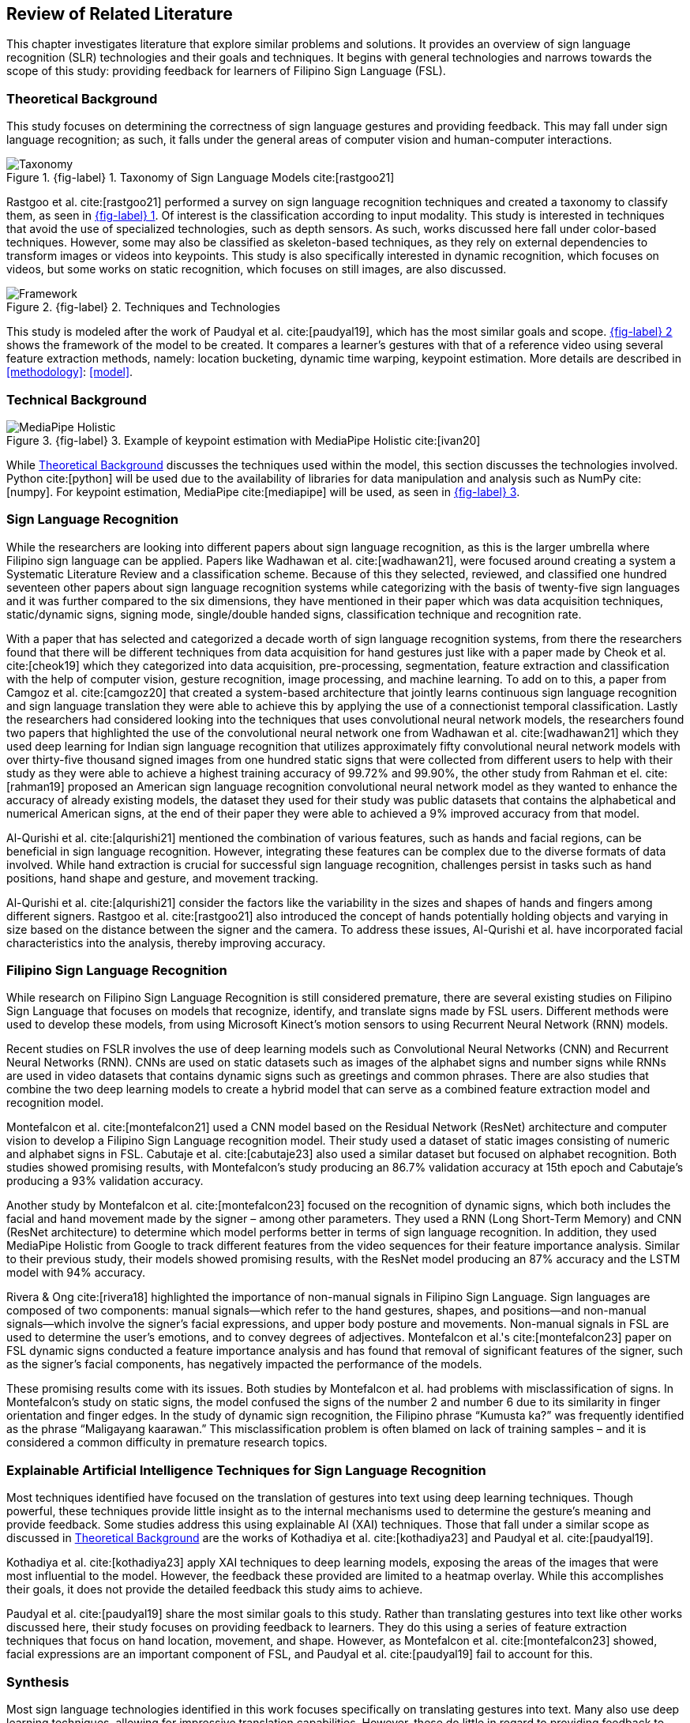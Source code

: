[#rrl]
== Review of Related Literature

This chapter investigates literature that explore similar problems and solutions. It provides an overview of sign language recognition (SLR) technologies and their goals and techniques. It begins with general technologies and narrows towards the scope of this study: providing feedback for learners of Filipino Sign Language (FSL).

[#theoretical]
=== Theoretical Background

This study focuses on determining the correctness of sign language gestures and providing feedback. This may fall under sign language recognition; as such, it falls under the general areas of computer vision and human-computer interactions.

// see src/manuscript.adoc for explanation how to make figures
:fig-label-taxonomy: {fig-label} {counter:fig}
.{fig-label-taxonomy}. Taxonomy of Sign Language Models cite:[rastgoo21]
[#fig-taxonomy]
image::../images/taxonomy.png[Taxonomy]

Rastgoo et al. cite:[rastgoo21] performed a survey on sign language recognition techniques and created a taxonomy to classify them, as seen in <<fig-taxonomy,{fig-label-taxonomy}>>. Of interest is the classification according to input modality. This study is interested in techniques that avoid the use of specialized technologies, such as depth sensors. As such, works discussed here fall under color-based techniques. However, some may also be classified as skeleton-based techniques, as they rely on external dependencies to transform images or videos into keypoints. This study is also specifically interested in dynamic recognition, which focuses on videos, but some works on static recognition, which focuses on still images, are also discussed.

// see src/manuscript.adoc for explanation how to make figures
:fig-label-framework: {fig-label} {counter:fig}
.{fig-label-framework}. Techniques and Technologies
[#fig-framework]
image::../images/framework.png[Framework]

This study is modeled after the work of Paudyal et al. cite:[paudyal19], which has the most similar goals and scope. <<fig-framework,{fig-label-framework}>> shows the framework of the model to be created. It compares a learner's gestures with that of a reference video using several feature extraction methods, namely: location bucketing, dynamic time warping, keypoint estimation. More details are described in <<methodology>>: <<model>>.

[#technical]
=== Technical Background

// see src/manuscript.adoc for explanation how to make figures
:fig-label-holistic: {fig-label} {counter:fig}
.{fig-label-holistic}. Example of keypoint estimation with MediaPipe Holistic cite:[ivan20]
[#fig-holistic]
image::../images/mediapipe_holistic.png[MediaPipe Holistic,scaledwidth=3in]

While <<theoretical>> discusses the techniques used within the model, this section discusses the technologies involved. Python cite:[python] will be used due to the availability of libraries for data manipulation and analysis such as NumPy cite:[numpy]. For keypoint estimation, MediaPipe cite:[mediapipe] will be used, as seen in <<fig-holistic,{fig-label-holistic}>>.

[#slr]
=== Sign Language Recognition

While the researchers are looking into different papers about sign language recognition, as this is the larger umbrella where Filipino sign language can be applied. Papers like Wadhawan et al. cite:[wadhawan21], were focused around creating a system a Systematic Literature Review and a classification scheme. Because of this they selected, reviewed, and classified one hundred seventeen other papers about sign language recognition systems while categorizing with the basis of twenty-five sign languages and it was further compared to the six dimensions, they have mentioned in their paper which was data acquisition techniques, static/dynamic signs, signing mode, single/double handed signs, classification technique and recognition rate.

With a paper that has selected and categorized a decade worth of sign language recognition systems, from there the researchers found that there will be different techniques from data acquisition for hand gestures just like with a paper made by Cheok et al. cite:[cheok19] which they categorized into data acquisition, pre-processing, segmentation, feature extraction and classification with the help of computer vision, gesture recognition, image processing, and machine learning. To add on to this, a paper from Camgoz et al. cite:[camgoz20] that created a system-based architecture that jointly learns continuous sign language recognition and sign language translation they were able to achieve this by applying the use of a connectionist temporal classification. Lastly the researchers had considered looking into the techniques that uses convolutional neural network models, the researchers found two papers that highlighted the use of the convolutional neural network one from Wadhawan et al. cite:[wadhawan21] which they used deep learning for Indian sign language recognition that utilizes approximately fifty convolutional neural network models with over thirty-five thousand signed images from one hundred static signs that were collected from different users to help with their study as they were able to achieve a highest training accuracy of 99.72% and 99.90%, the other study from Rahman et el. cite:[rahman19] proposed an American sign language recognition convolutional neural network model as they wanted to enhance the accuracy of already existing models, the dataset they used for their study was public datasets that contains the alphabetical and numerical American signs, at the end of their paper they were able to achieved a 9% improved accuracy from that model.

Al-Qurishi et al. cite:[alqurishi21] mentioned the combination of various features, such as hands and facial regions, can be beneficial in sign language recognition. However, integrating these features can be complex due to the diverse formats of data involved. While hand extraction is crucial for successful sign language recognition, challenges persist in tasks such as hand positions, hand shape and gesture, and movement tracking.

Al-Qurishi et al. cite:[alqurishi21] consider the factors like the variability in the sizes and shapes of hands and fingers among different signers. Rastgoo et al. cite:[rastgoo21] also introduced the concept of hands potentially holding objects and varying in size based on the distance between the signer and the camera. To address these issues, Al-Qurishi et al. have incorporated facial characteristics into the analysis, thereby improving accuracy.

[#fslr]
=== Filipino Sign Language Recognition

While research on Filipino Sign Language Recognition is still considered premature, there are several existing studies on Filipino Sign Language that focuses on models that recognize, identify, and translate signs made by FSL users. Different methods were used to develop these models, from using Microsoft Kinect's motion sensors to using Recurrent Neural Network (RNN) models.

Recent studies on FSLR involves the use of deep learning models such as Convolutional Neural Networks (CNN) and Recurrent Neural Networks (RNN). CNNs are used on static datasets such as images of the alphabet signs and number signs while RNNs are used in video datasets that contains dynamic signs such as greetings and common phrases. There are also studies that combine the two deep learning models to create a hybrid model that can serve as a combined feature extraction model and recognition model.

Montefalcon et al. cite:[montefalcon21] used a CNN model based on the Residual Network (ResNet) architecture and computer vision to develop a Filipino Sign Language recognition model. Their study used a dataset of static images consisting of numeric and alphabet signs in FSL. Cabutaje et al. cite:[cabutaje23] also used a similar dataset but focused on alphabet recognition. Both studies showed promising results, with Montefalcon’s study producing an 86.7% validation accuracy at 15th epoch and Cabutaje’s producing a 93% validation accuracy. 

Another study by Montefalcon et al. cite:[montefalcon23] focused on the recognition of dynamic signs, which both includes the facial and hand movement made by the signer – among other parameters. They used a RNN (Long Short-Term Memory) and CNN (ResNet architecture) to determine which model performs better in terms of sign language recognition. In addition, they used MediaPipe Holistic from Google to track different features from the video sequences for their feature importance analysis. Similar to their previous study, their models showed promising results, with the ResNet model producing an 87% accuracy and the LSTM model with 94% accuracy.

Rivera & Ong cite:[rivera18] highlighted the importance of non-manual signals in Filipino Sign Language. Sign languages are composed of two components: manual signals--which refer to the hand gestures, shapes, and positions--and non-manual signals--which involve the signer's facial expressions, and upper body posture and movements. Non-manual signals in FSL are used to determine the user's emotions, and to convey degrees of adjectives. Montefalcon et al.'s cite:[montefalcon23] paper on FSL dynamic signs conducted a feature importance analysis and has found that removal of significant features of the signer, such as the signer's facial components, has negatively impacted the performance of the models.

These promising results come with its issues. Both studies by Montefalcon et al. had problems with misclassification of signs. In Montefalcon’s study on static signs, the model confused the signs of the number 2 and number 6 due to its similarity in finger orientation and finger edges. In the study of dynamic sign recognition, the Filipino phrase "`Kumusta ka?`" was frequently identified as the phrase "`Maligayang kaarawan.`" This misclassification problem is often blamed on lack of training samples – and it is considered a common difficulty in premature research topics.

[#tools]
=== Explainable Artificial Intelligence Techniques for Sign Language Recognition

Most techniques identified have focused on the translation of gestures into text using deep learning techniques. Though powerful, these techniques provide little insight as to the internal mechanisms used to determine the gesture's meaning and provide feedback. Some studies address this using explainable AI (XAI) techniques. Those that fall under a similar scope as discussed in <<theoretical>> are the works of Kothadiya et al. cite:[kothadiya23] and Paudyal et al. cite:[paudyal19].

Kothadiya et al. cite:[kothadiya23] apply XAI techniques to deep learning models, exposing the areas of the images that were most influential to the model. However, the feedback these provided are limited to a heatmap overlay. While this accomplishes their goals, it does not provide the detailed feedback this study aims to achieve.

Paudyal et al. cite:[paudyal19] share the most similar goals to this study. Rather than translating gestures into text like other works discussed here, their study focuses on providing feedback to learners. They do this using a series of feature extraction techniques that focus on hand location, movement, and shape. However, as Montefalcon et al. cite:[montefalcon23] showed, facial expressions are an important component of FSL, and Paudyal et al. cite:[paudyal19] fail to account for this.

[#synthesis]
=== Synthesis

Most sign language technologies identified in this work focuses specifically on translating gestures into text. Many also use deep learning techniques, allowing for impressive translation capabilities. However, these do little in regard to providing feedback to learners. Paudyal et al. cite:[paudyal19] come closest to achieving the goals of this study, using a series of feature extraction techniques to determine the correctness and provide feedback. However, it fails to consider other components of gestures that are important to Filipino Sign Language. As such, this study will be modeled after the work of Paudyal et al. cite:[paudyal19], with modifications to account for facial expressions in Filipino Sign Language.
